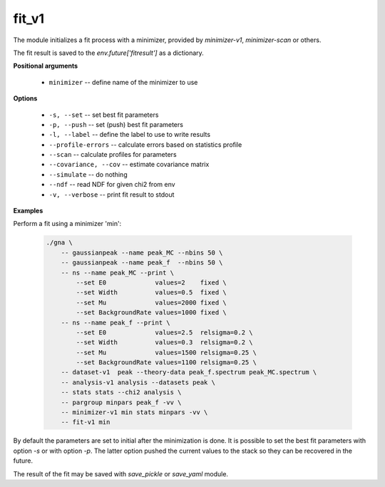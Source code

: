 fit_v1
""""""

The module initializes a fit process with a minimizer, provided by *minimizer-v1*, *minimizer-scan* or others.

The fit result is saved to the `env.future['fitresult']` as a dictionary.


**Positional arguments**

    * ``minimizer`` -- define name of the minimizer to use

**Options**

    * ``-s, --set`` -- set best fit parameters 

    * ``-p, --push`` -- set (push) best fit parameters

    * ``-l, --label`` -- define the label to use to write results

    * ``--profile-errors`` -- calculate errors based on statistics profile

    * ``--scan`` -- calculate profiles for parameters

    * ``--covariance, --cov`` -- estimate covariance matrix

    * ``--simulate`` -- do nothing

    * ``--ndf`` -- read NDF for given chi2 from env

    * ``-v, --verbose`` -- print fit result to stdout

**Examples**

Perform a fit using a minimizer 'min':

    .. code-block:: bash

        ./gna \
            -- gaussianpeak --name peak_MC --nbins 50 \
            -- gaussianpeak --name peak_f  --nbins 50 \
            -- ns --name peak_MC --print \
                --set E0             values=2    fixed \
                --set Width          values=0.5  fixed \
                --set Mu             values=2000 fixed \
                --set BackgroundRate values=1000 fixed \
            -- ns --name peak_f --print \
                --set E0             values=2.5  relsigma=0.2 \
                --set Width          values=0.3  relsigma=0.2 \
                --set Mu             values=1500 relsigma=0.25 \
                --set BackgroundRate values=1100 relsigma=0.25 \
            -- dataset-v1  peak --theory-data peak_f.spectrum peak_MC.spectrum \
            -- analysis-v1 analysis --datasets peak \
            -- stats stats --chi2 analysis \
            -- pargroup minpars peak_f -vv \
            -- minimizer-v1 min stats minpars -vv \
            -- fit-v1 min 

By default the parameters are set to initial after the minimization is done. It is possible to set the best fit parameters with option `-s` or with option `-p`. The latter option pushed the current values to the stack so they can be recovered in the future.

The result of the fit may be saved with *save_pickle* or *save_yaml* module.



